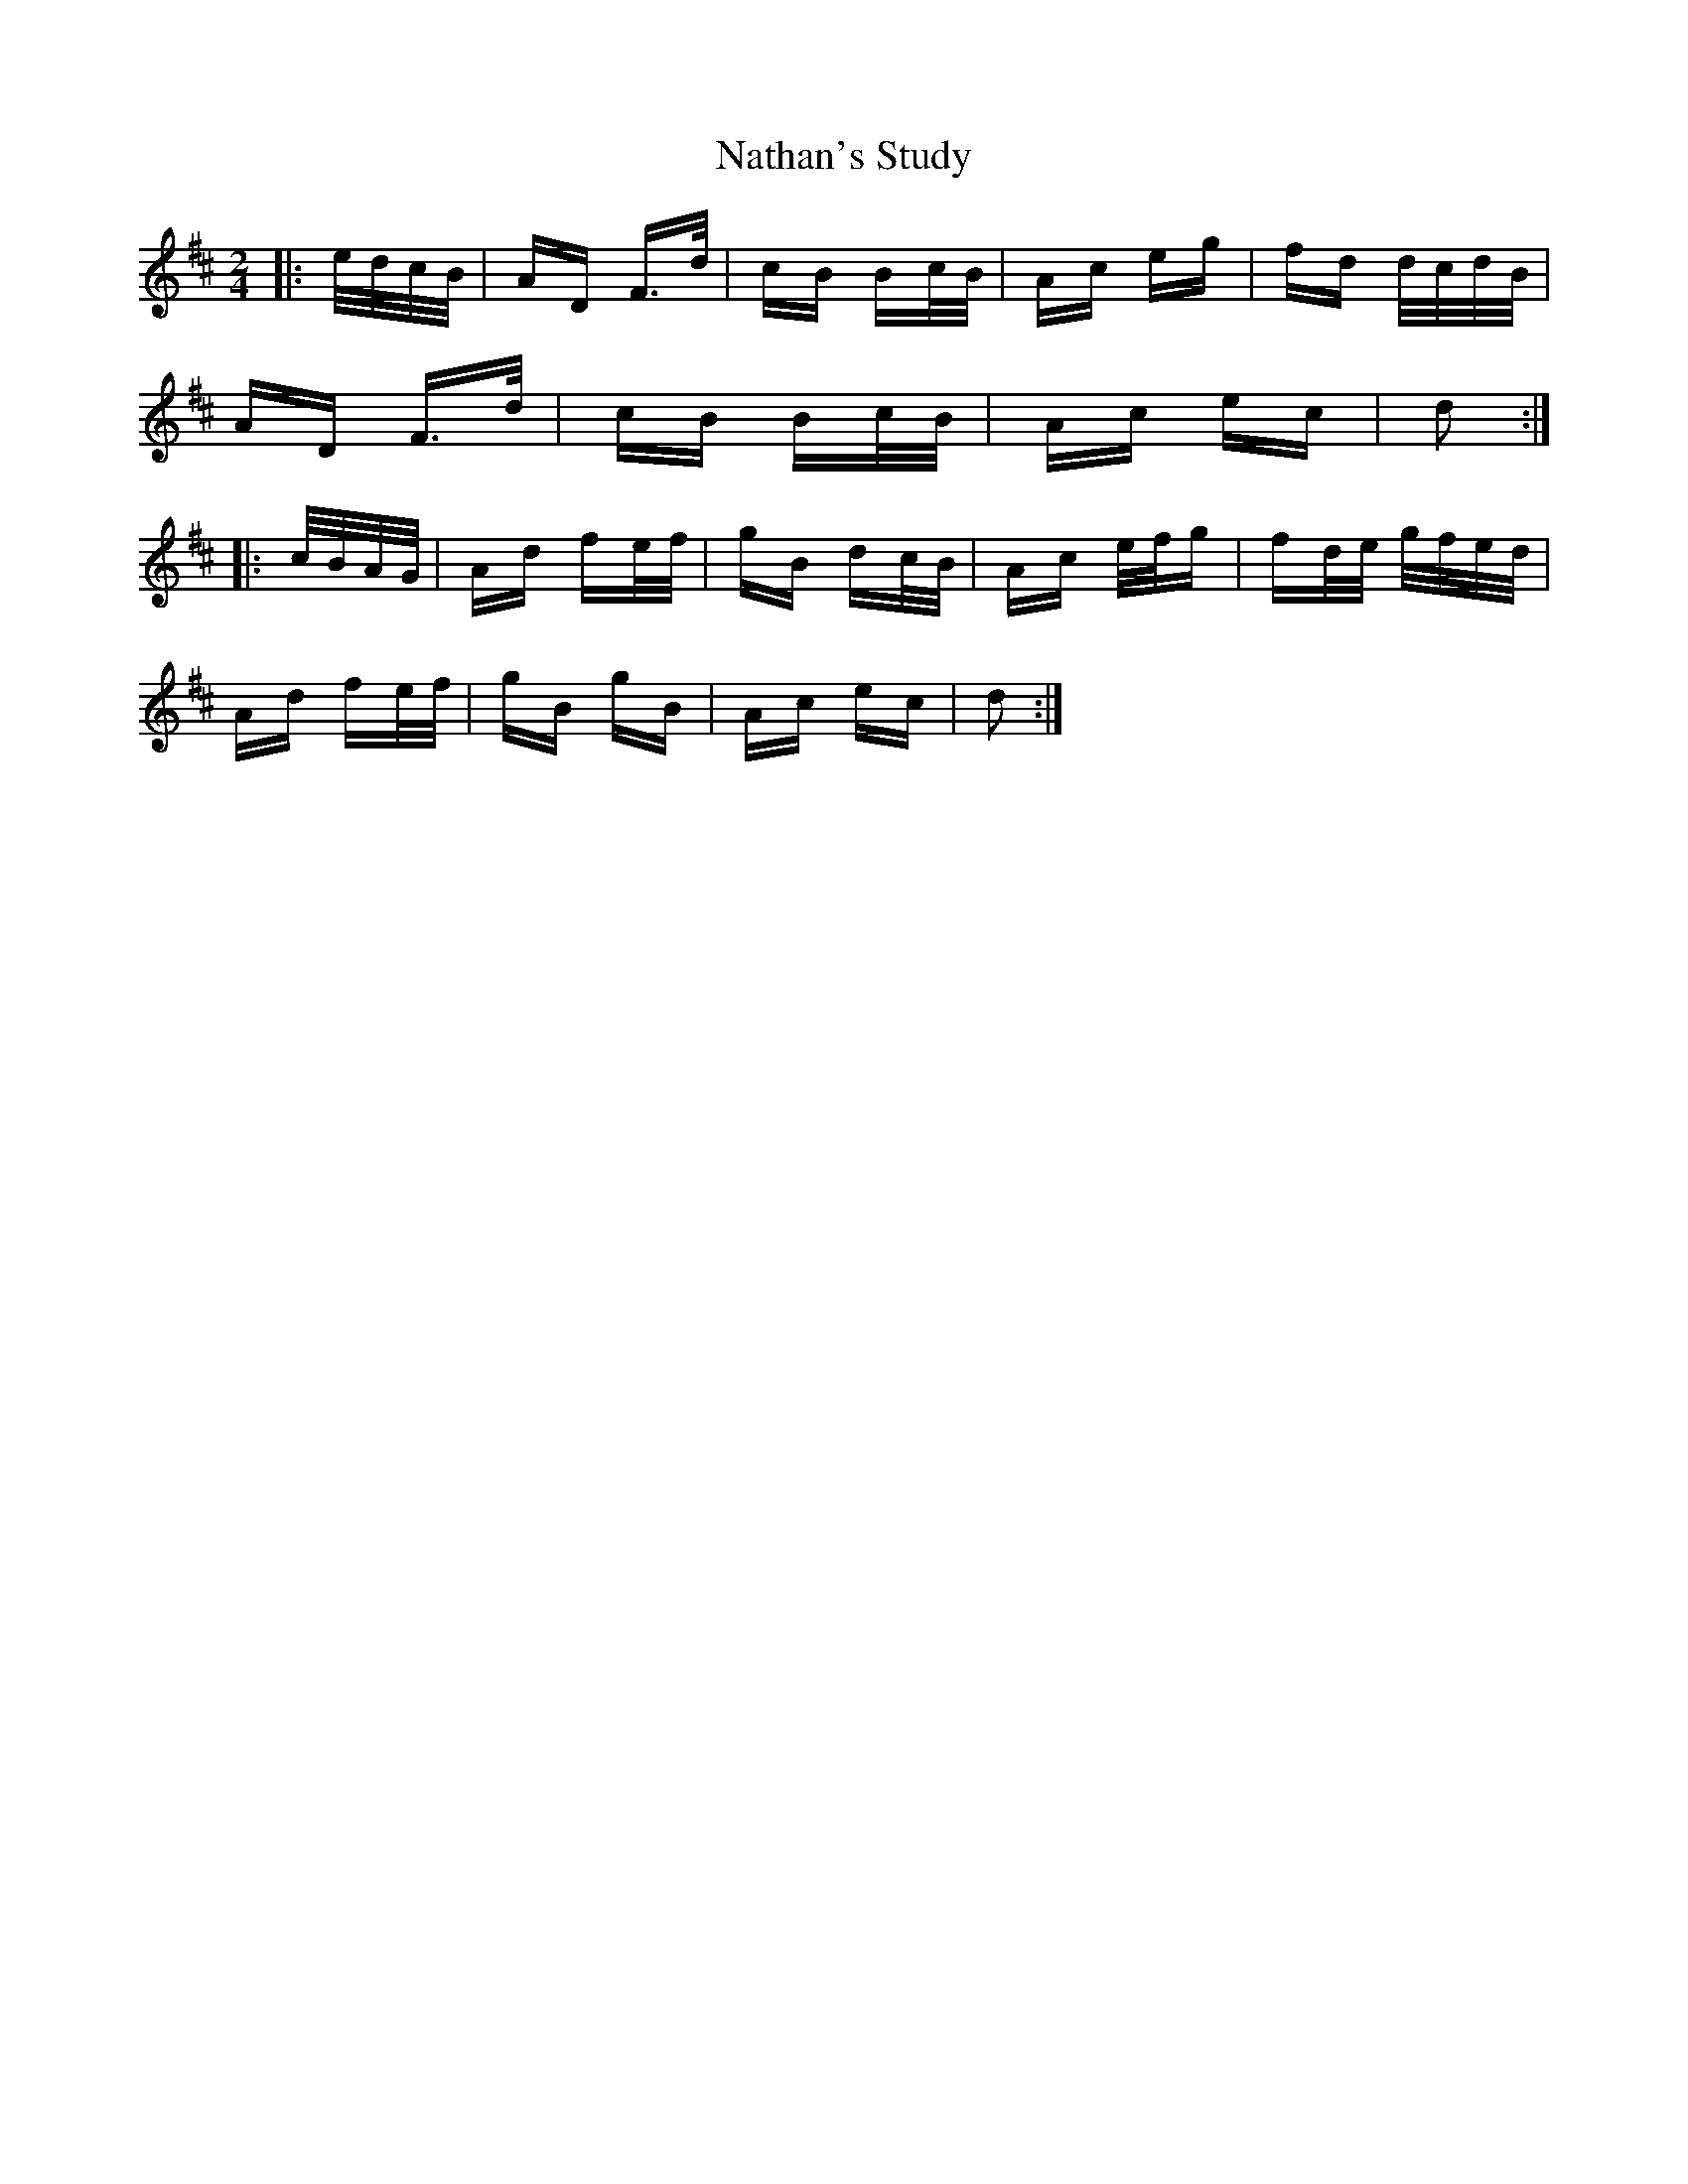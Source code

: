 X: 28984
T: Nathan's Study
R: polka
M: 2/4
K: Dmajor
|:e/d/c/B/|AD F>d|cB Bc/B/|Ac eg|fd d/c/d/B/|
AD F>d|cB Bc/B/|Ac ec|d2:|
|:c/B/A/G/|Ad fe/f/|gB dc/B/|Ac e/f/g|fd/e/ g/f/e/d/|
Ad fe/f/|gB gB|Ac ec|d2:|

